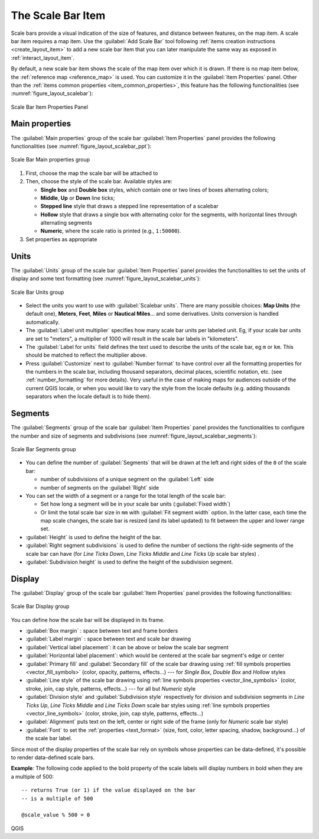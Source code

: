 .. index:: Layout; Scale bar, Map scalebar
.. _layout_scalebar_item:

The Scale Bar Item
==================

.. only:: html

   .. contents::
      :local:

Scale bars provide a visual indication of the size of features, and distance
between features, on the map item. A scale bar item requires a map item.
Use the |scaleBar| :guilabel:`Add Scale Bar` tool following :ref:`items creation
instructions <create_layout_item>` to add a new scale bar item that you can
later manipulate the same way as exposed in :ref:`interact_layout_item`.

By default, a new scale bar item shows the scale of the map item over which
it is drawn. If there is no map item below, the :ref:`reference map <reference_map>` is
used. You can customize it in the :guilabel:`Item Properties` panel.
Other than the :ref:`items common properties <item_common_properties>`, this
feature has the following functionalities (see :numref:`figure_layout_scalebar`):

.. _figure_layout_scalebar:

.. figure:: img/scalebar_properties.png
   :align: center

   Scale Bar Item Properties Panel

Main properties
---------------

The :guilabel:`Main properties` group of the scale bar
:guilabel:`Item Properties` panel provides the following functionalities
(see :numref:`figure_layout_scalebar_ppt`):

.. _figure_layout_scalebar_ppt:

.. figure:: img/scalebar_mainproperties.png
   :align: center

   Scale Bar Main properties group

#. First, choose the map the scale bar will be attached to
#. Then, choose the style of the scale bar. Available styles are:

   * **Single box** and **Double box** styles, which contain one or two lines
     of boxes alternating colors;
   * **Middle**, **Up** or **Down** line ticks;
   * **Stepped line** style that draws a stepped line representation of a scalebar
   * **Hollow** style that draws a single box with alternating color for the
     segments, with horizontal lines through alternating segments
   * **Numeric**, where the scale ratio is printed (e.g., ``1:50000``).
#. Set properties as appropriate

Units
-----

The :guilabel:`Units` group of the scale bar :guilabel:`Item Properties` panel
provides the functionalities to set the units of display and some text formatting
(see :numref:`figure_layout_scalebar_units`):

.. _figure_layout_scalebar_units:

.. figure:: img/scalebar_units.png
   :align: center

   Scale Bar Units group

* Select the units you want to use with :guilabel:`Scalebar units`. There are
  many possible choices: **Map Units** (the default one), **Meters**, **Feet**,
  **Miles** or **Nautical Miles**... and some derivatives. Units conversion
  is handled automatically.
* The :guilabel:`Label unit multiplier` specifies how many scale bar units per
  labeled unit. Eg, if your scale bar units are set to "meters", a multiplier of
  1000 will result in the scale bar labels in "kilometers".
* The :guilabel:`Label for units` field defines the text used to describe the
  units of the scale bar, eg ``m`` or ``km``. This should be matched to reflect
  the multiplier above.
* Press :guilabel:`Customize` next to :guilabel:`Number format` to have control
  over all the formatting properties for the numbers in the scale bar, including
  thousand separators, decimal places, scientific notation, etc.
  (see :ref:`number_formatting` for more details).
  Very useful in the case of making maps for audiences outside of the current
  QGIS locale, or when you would like to vary the style from the locale
  defaults (e.g. adding thousands separators when the locale default is to hide
  them).

Segments
--------

The :guilabel:`Segments` group of the scale bar :guilabel:`Item Properties` panel
provides the functionalities to configure the number and size of segments and
subdivisions (see :numref:`figure_layout_scalebar_segments`):

.. _figure_layout_scalebar_segments:

.. figure:: img/scalebar_segments.png
   :align: center

   Scale Bar Segments group

* You can define the number of :guilabel:`Segments` that will be drawn at the left
  and right sides of the ``0`` of the scale bar:

  * number of subdivisions of a unique segment on the :guilabel:`Left` side
  * number of segments on the :guilabel:`Right` side
* You can set the width of a segment or a range for the total length of the scale bar:
  
  * Set how long a segment will be in your scale bar units (:guilabel:`Fixed width`)
  * Or limit the total scale bar size in ``mm`` with :guilabel:`Fit segment width` option. In the
    latter case, each time the map scale changes, the scale bar is resized (and
    its label updated) to fit between the upper and lower range set.
* :guilabel:`Height` is used to define the height of the bar.
* :guilabel:`Right segment subdivisions` is used to define the number of sections
  the right-side segments of the scale bar can have (for *Line Ticks Down*,
  *Line Ticks Middle* and *Line Ticks Up* scale bar styles) .
* :guilabel:`Subdivision height` is used to define the height of the subdivision
  segment.

Display
--------

The :guilabel:`Display` group of the scale bar :guilabel:`Item Properties`
panel provides the following functionalities:

.. _figure_layout_scalebar_display:

.. figure:: img/scalebar_display.png
   :align: center

   Scale Bar Display group

You can define how the scale bar will be displayed in its frame.

* :guilabel:`Box margin` : space between text and frame borders
* :guilabel:`Label margin` : space between text and scale bar drawing
* :guilabel:`Vertical label placement`: it can be above or below the scale bar
  segment
* :guilabel:`Horizontal label placement`: which would be centered at the scale
  bar segment's edge or center
* :guilabel:`Primary fill` and :guilabel:`Secondary fill` of the scale bar
  drawing using :ref:`fill symbols properties <vector_fill_symbols>`
  (color, opacity, patterns, effects...) --- for *Single Box*, *Double Box*
  and *Hollow* styles
* :guilabel:`Line style` of the scale bar drawing using :ref:`line symbols
  properties <vector_line_symbols>` (color, stroke, join, cap style, patterns,
  effects...) --- for all but *Numeric* style
* :guilabel:`Division style` and :guilabel:`Subdivision style` respectively
  for division and subdivision segments in *Line Ticks Up*, *Line Ticks Middle*
  and *Line Ticks Down* scale bar styles using :ref:`line symbols properties
  <vector_line_symbols>` (color, stroke, join, cap style, patterns, effects...)
* :guilabel:`Alignment` puts text on the left, center or right side of the
  frame (only for *Numeric* scale bar style)
* :guilabel:`Font` to set the :ref:`properties <text_format>`
  (size, font, color, letter spacing, shadow, background...) of the scale bar
  label.

Since most of the display properties of the scale bar rely on symbols whose
properties can be data-defined, it's possible to render data-defined scale bars.

**Example**: The following code applied to the bold property of the scale labels
will display numbers in bold when they are a multiple of 500:

::

   -- returns True (or 1) if the value displayed on the bar
   -- is a multiple of 500

   @scale_value % 500 = 0


.. Substitutions definitions - AVOID EDITING PAST THIS LINE
   This will be automatically updated by the find_set_subst.py script.
   If you need to create a new substitution manually,
   please add it also to the substitutions.txt file in the
   source folder.

.. |scaleBar| image:: /static/common/mActionScaleBar.png
   :width: 1.5em

QGIS

